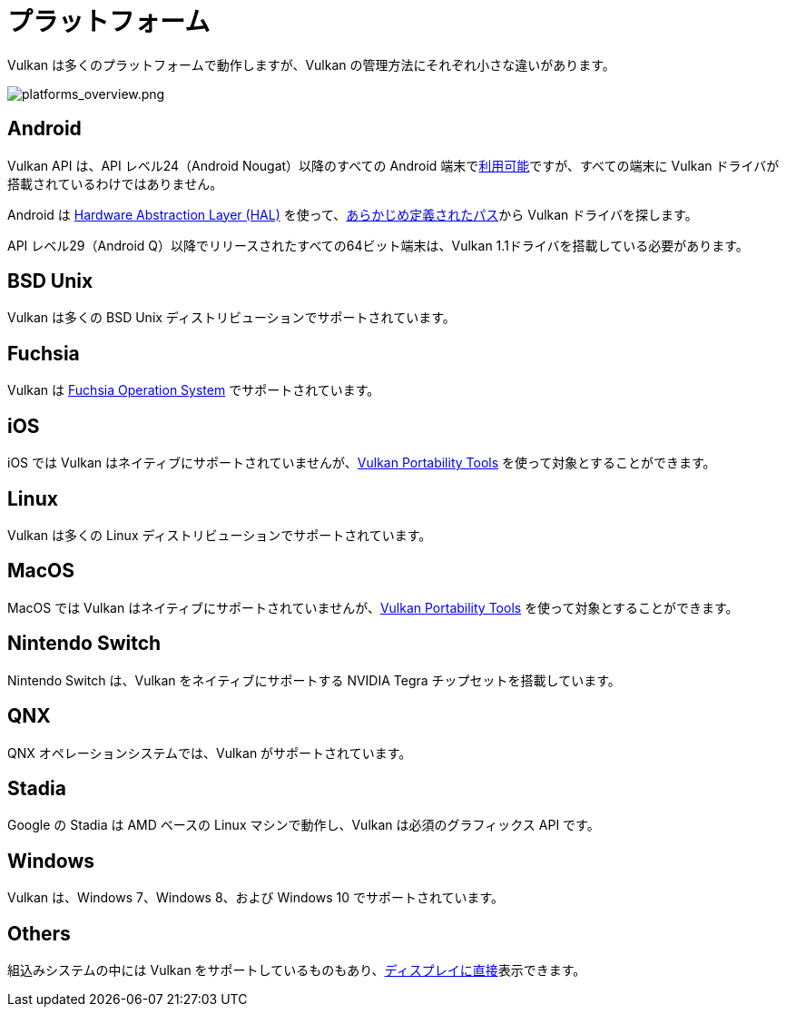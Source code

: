 // Copyright 2019-2022 The Khronos Group, Inc.
// SPDX-License-Identifier: CC-BY-4.0

// Required for both single-page and combined guide xrefs to work
ifndef::chapters[:chapters:]

[[platforms]]
= プラットフォーム

Vulkan は多くのプラットフォームで動作しますが、Vulkan の管理方法にそれぞれ小さな違いがあります。

image::../../../chapters/images/platforms_overview.png[platforms_overview.png]

== Android

Vulkan API は、API レベル24（Android Nougat）以降のすべての Android 端末でlink:https://developer.android.com/ndk/guides/graphics/getting-started[利用可能]ですが、すべての端末に Vulkan ドライバが搭載されているわけではありません。

Android は link:https://source.android.com/devices/architecture/hal[Hardware Abstraction Layer (HAL)] を使って、link:https://source.android.com/devices/graphics/implement-vulkan#driver_emun[あらかじめ定義されたパス]から Vulkan ドライバを探します。

API レベル29（Android Q）以降でリリースされたすべての64ビット端末は、Vulkan 1.1ドライバを搭載している必要があります。

== BSD Unix

Vulkan は多くの BSD Unix ディストリビューションでサポートされています。

== Fuchsia

Vulkan は link:https://fuchsia.dev/fuchsia-src/development/graphics/magma/concepts/vulkan[Fuchsia Operation System] でサポートされています。

== iOS

iOS では Vulkan はネイティブにサポートされていませんが、xref:{chapters}portability_initiative.adoc#portability-initiative[Vulkan Portability Tools] を使って対象とすることができます。

== Linux

Vulkan は多くの Linux ディストリビューションでサポートされています。

== MacOS

MacOS では Vulkan はネイティブにサポートされていませんが、xref:{chapters}portability_initiative.adoc#portability-initiative[Vulkan Portability Tools] を使って対象とすることができます。

== Nintendo Switch

Nintendo Switch は、Vulkan をネイティブにサポートする NVIDIA Tegra チップセットを搭載しています。

== QNX

QNX オペレーションシステムでは、Vulkan がサポートされています。

== Stadia

Google の Stadia は AMD ベースの Linux マシンで動作し、Vulkan は必須のグラフィックス API です。

== Windows

Vulkan は、Windows 7、Windows 8、および Windows 10 でサポートされています。

== Others

組込みシステムの中には Vulkan をサポートしているものもあり、link:https://www.khronos.org/registry/vulkan/specs/1.3-extensions/html/vkspec.html#display[ディスプレイに直接]表示できます。
